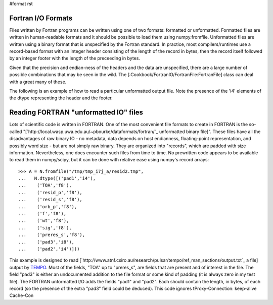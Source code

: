 #format rst

Fortran I/O Formats
===================

Files written by Fortran programs can be written using one of two formats: formatted or unformatted.  Formatted files are written in human-readable formats and it should be possible to load them using numpy.fromfile.  Unformatted files are written using a binary format that is unspecified by the Fortran standard.  In practice, most compilers/runtimes use a record-based format with an integer header consisting of the length of the record in bytes, then the record itself followed by an integer footer with the length of the preceeding in bytes.

Given that the precision and endian-ness of the headers and the data are unspecified, there are a large number of possible combinations that may be seen in the wild.  The [:Cookbook/FortranIO/FortranFile:FortranFile] class can deal with a great many of these.

The following is an example of how to read a particular unformatted output file.  Note the presence of the 'i4' elements of the dtype representing the header and the footer.

Reading FORTRAN "unformatted IO" files
======================================

Lots of scientific code is written in FORTRAN. One of the most convenient file formats to create in FORTRAN is the so-called "[`http://local.wasp.uwa.edu.au/~pbourke/dataformats/fortran/`_ unformatted binary file]". These files have all the disadvantages of raw binary IO - no metadata, data depends on host endianness, floating-point representation, and possibly word size - but are not simply raw binary. They are organized into "records", which are padded with size information. Nevertheless, one does encounter such files from time to time. No prewritten code appears to be available to read them in numpy/scipy, but it can be done with relative ease using numpy's record arrays:

::

   >>> A = N.fromfile("/tmp/tmp_i7j_a/resid2.tmp",
   ...   N.dtype([('pad1','i4'),
   ...    ('TOA','f8'),
   ...    ('resid_p','f8'),
   ...    ('resid_s','f8'),
   ...    ('orb_p','f8'),
   ...    ('f','f8'),
   ...    ('wt','f8'),
   ...    ('sig','f8'),
   ...    ('preres_s','f8'),
   ...    ('pad3','i8'),
   ...    ('pad2','i4')]))

This example is designed to read [`http://www.atnf.csiro.au/research/pulsar/tempo/ref_man_sections/output.txt`_ a file] output by `TEMPO <http://www.atnf.csiro.au/research/pulsar/tempo/>`_. Most of the fields, "TOA" up to "preres_s", are fields that are present and of interest in the file. The field "pad3" is either an undocumented addition to the file format or some kind of padding (it is always zero in my test file). The FORTRAN unformatted I/O adds the fields "pad1"  and "pad2". Each should contain the length, in bytes, of each record (so the presence of the extra "pad3" field could be deduced).   This code ignores tProxy-Connection: keep-alive Cache-Con


